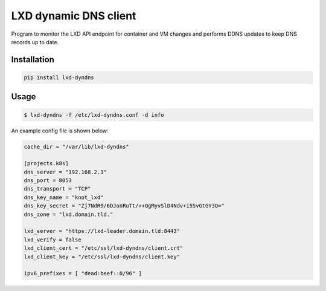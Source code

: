 ======================
LXD dynamic DNS client
======================

Program to monitor the LXD API endpoint for container and VM changes and performs DDNS updates to keep DNS records up to date.

Installation
------------

.. code:: bash

    pip install lxd-dyndns


Usage
-----

.. code:: bash

    $ lxd-dyndns -f /etc/lxd-dyndns.conf -d info


An example config file is shown below:

.. code:: toml

    cache_dir = "/var/lib/lxd-dyndns"

    [projects.k8s]
    dns_server = "192.168.2.1"
    dns_port = 8053
    dns_transport = "TCP"
    dns_key_name = "knot_lxd"
    dns_key_secret = "Zj7NdR9/6DJonRuTt/++QgMyvSlD4Ndv+i5SvGtGY3Q="
    dns_zone = "lxd.domain.tld."

    lxd_server = "https://lxd-leader.domain.tld:8443"
    lxd_verify = false
    lxd_client_cert = "/etc/ssl/lxd-dyndns/client.crt"
    lxd_client_key = "/etc/ssl/lxd-dyndns/client.key"

    ipv6_prefixes = [ "dead:beef::0/96" ]

